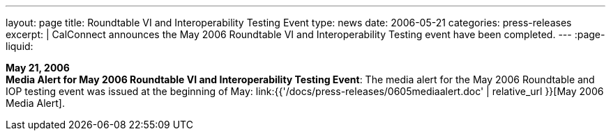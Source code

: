 ---
layout: page
title:  Roundtable VI and Interoperability Testing Event
type: news
date: 2006-05-21
categories: press-releases
excerpt: |
  CalConnect announces the May 2006 Roundtable VI and Interoperability Testing
  event have been completed.
---
:page-liquid:

*May 21, 2006* +
*Media Alert for May 2006 Roundtable VI and Interoperability Testing
Event*: The media alert for the May 2006 Roundtable and IOP testing
event was issued at the beginning of May:
link:{{'/docs/press-releases/0605mediaalert.doc' | relative_url }}[May 2006 Media Alert].